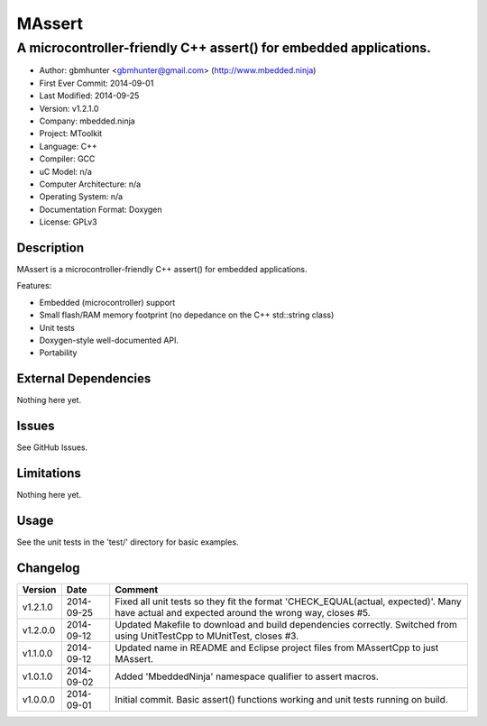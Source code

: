 =======
MAssert
=======

------------------------------------------------------------------
A microcontroller-friendly C++ assert() for embedded applications.
------------------------------------------------------------------

.. image:: https://api.travis-ci.org/mbedded-ninja/MAssert.png?branch=master   
	:target: https://travis-ci.org/mbedded-ninja/MAssert

- Author: gbmhunter <gbmhunter@gmail.com> (http://www.mbedded.ninja)
- First Ever Commit: 2014-09-01
- Last Modified: 2014-09-25
- Version: v1.2.1.0
- Company: mbedded.ninja
- Project: MToolkit
- Language: C++
- Compiler: GCC	
- uC Model: n/a
- Computer Architecture: n/a
- Operating System: n/a
- Documentation Format: Doxygen
- License: GPLv3

Description
===========

MAssert is a microcontroller-friendly C++ assert() for embedded applications.

Features:

- Embedded (microcontroller) support
- Small flash/RAM memory footprint (no depedance on the C++ std::string class)
- Unit tests
- Doxygen-style well-documented API.
- Portability

External Dependencies
=====================

Nothing here yet.

Issues
======

See GitHub Issues.

Limitations
===========

Nothing here yet.

Usage
=====

See the unit tests in the 'test/' directory for basic examples.
	
Changelog
=========

========= ========== ===================================================================================================
Version   Date       Comment
========= ========== ===================================================================================================
v1.2.1.0  2014-09-25 Fixed all unit tests so they fit the format 'CHECK_EQUAL(actual, expected)'. Many have actual and expected around the wrong way, closes #5.
v1.2.0.0  2014-09-12 Updated Makefile to download and build dependencies correctly. Switched from using UnitTestCpp to MUnitTest, closes #3.
v1.1.0.0  2014-09-12 Updated name in README and Eclipse project files from MAssertCpp to just MAssert.
v1.0.1.0  2014-09-02 Added 'MbeddedNinja' namespace qualifier to assert macros.
v1.0.0.0  2014-09-01 Initial commit. Basic assert() functions working and unit tests running on build.
========= ========== ===================================================================================================